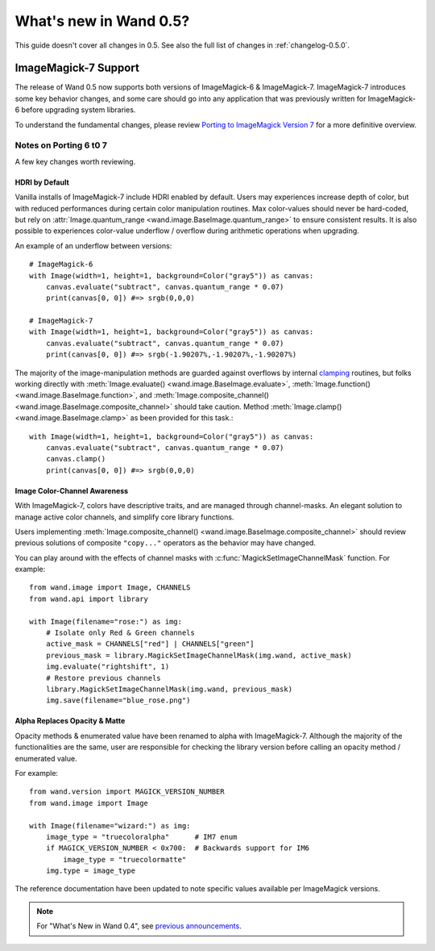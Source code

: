 What's new in Wand 0.5?
=======================

This guide doesn't cover all changes in 0.5.  See also the full list of
changes in :ref:`changelog-0.5.0`.


ImageMagick-7 Support
---------------------

The release of Wand 0.5 now supports both versions of ImageMagick-6 &
ImageMagick-7. ImageMagick-7 introduces some key behavior changes, and some
care should go into any application that was previously written for
ImageMagick-6 before upgrading system libraries.

To understand the fundamental changes, please review
`Porting to ImageMagick Version 7`_ for a more definitive overview.

.. _Porting to ImageMagick Version 7: https://www.imagemagick.org/script/porting.php

Notes on Porting 6 t0 7
^^^^^^^^^^^^^^^^^^^^^^^

A few key changes worth reviewing.


HDRI by Default
'''''''''''''''
Vanilla installs of ImageMagick-7 include HDRI enabled by default. Users may
experiences increase depth of color, but with reduced performances during
certain color manipulation routines. Max color-values should never be
hard-coded, but rely on :attr:`Image.quantum_range <wand.image.BaseImage.quantum_range>` to ensure
consistent results. It is also possible to experiences color-value underflow /
overflow during arithmetic operations when upgrading.

An example of an underflow between versions::

    # ImageMagick-6
    with Image(width=1, height=1, background=Color("gray5")) as canvas:
        canvas.evaluate("subtract", canvas.quantum_range * 0.07)
        print(canvas[0, 0]) #=> srgb(0,0,0)

    # ImageMagick-7
    with Image(width=1, height=1, background=Color("gray5")) as canvas:
        canvas.evaluate("subtract", canvas.quantum_range * 0.07)
        print(canvas[0, 0]) #=> srgb(-1.90207%,-1.90207%,-1.90207%)

The majority of the image-manipulation methods are guarded against overflows by
internal clamping_ routines, but folks working directly with
:meth:`Image.evaluate() <wand.image.BaseImage.evaluate>`,
:meth:`Image.function() <wand.image.BaseImage.function>`, and
:meth:`Image.composite_channel() <wand.image.BaseImage.composite_channel>` should take caution.
Method :meth:`Image.clamp() <wand.image.BaseImage.clamp>` as been provided for
this task.::

    with Image(width=1, height=1, background=Color("gray5")) as canvas:
        canvas.evaluate("subtract", canvas.quantum_range * 0.07)
        canvas.clamp()
        print(canvas[0, 0]) #=> srgb(0,0,0)


.. _clamping: https://en.wikipedia.org/wiki/Clamping_(graphics)

Image Color-Channel Awareness
'''''''''''''''''''''''''''''
With ImageMagick-7, colors have descriptive traits, and are managed through
channel-masks. An elegant solution to manage active color channels, and
simplify core library functions.

Users implementing :meth:`Image.composite_channel() <wand.image.BaseImage.composite_channel>` should review
previous solutions of composite ``"copy..."`` operators as the behavior may
have changed.

You can play around with the effects of channel masks with
:c:func:`MagickSetImageChannelMask` function. For example::

    from wand.image import Image, CHANNELS
    from wand.api import library

    with Image(filename="rose:") as img:
        # Isolate only Red & Green channels
        active_mask = CHANNELS["red"] | CHANNELS["green"]
        previous_mask = library.MagickSetImageChannelMask(img.wand, active_mask)
        img.evaluate("rightshift", 1)
        # Restore previous channels
        library.MagickSetImageChannelMask(img.wand, previous_mask)
        img.save(filename="blue_rose.png")


Alpha Replaces Opacity & Matte
''''''''''''''''''''''''''''''
Opacity methods & enumerated value have been renamed to alpha with
ImageMagick-7. Although the majority of the functionalities are the same, user
are responsible for checking the library version before calling an opacity
method / enumerated value.

For example::

    from wand.version import MAGICK_VERSION_NUMBER
    from wand.image import Image

    with Image(filename="wizard:") as img:
        image_type = "truecoloralpha"      # IM7 enum
        if MAGICK_VERSION_NUMBER < 0x700:  # Backwards support for IM6
            image_type = "truecolormatte"
        img.type = image_type

The reference documentation have been updated to note specific values
available per ImageMagick versions.

.. note::

    For "What's New in Wand 0.4", see `previous announcements`_.

    .. _previous announcements: 0.4.html
